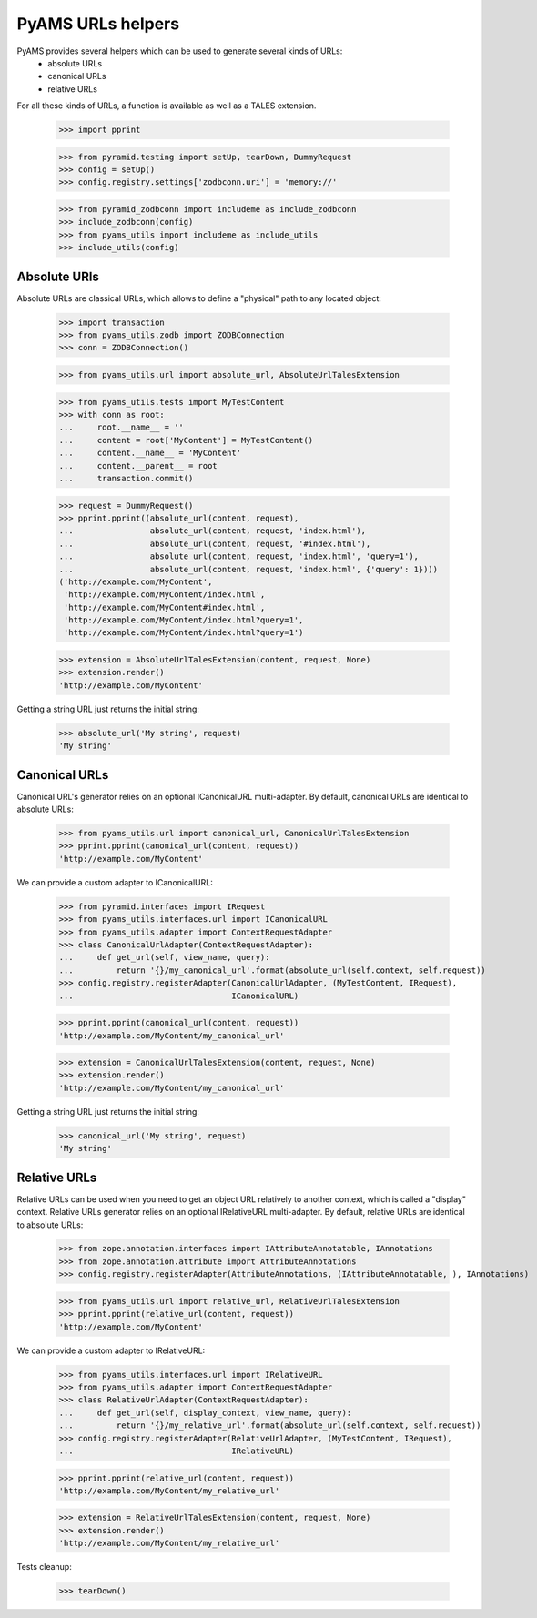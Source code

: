 
==================
PyAMS URLs helpers
==================

PyAMS provides several helpers which can be used to generate several kinds of URLs:
 - absolute URLs
 - canonical URLs
 - relative URLs

For all these kinds of URLs, a function is available as well as a TALES extension.

    >>> import pprint

    >>> from pyramid.testing import setUp, tearDown, DummyRequest
    >>> config = setUp()
    >>> config.registry.settings['zodbconn.uri'] = 'memory://'

    >>> from pyramid_zodbconn import includeme as include_zodbconn
    >>> include_zodbconn(config)
    >>> from pyams_utils import includeme as include_utils
    >>> include_utils(config)


Absolute URls
-------------

Absolute URLs are classical URLs, which allows to define a "physical" path to any located object:

    >>> import transaction
    >>> from pyams_utils.zodb import ZODBConnection
    >>> conn = ZODBConnection()

    >>> from pyams_utils.url import absolute_url, AbsoluteUrlTalesExtension

    >>> from pyams_utils.tests import MyTestContent
    >>> with conn as root:
    ...     root.__name__ = ''
    ...     content = root['MyContent'] = MyTestContent()
    ...     content.__name__ = 'MyContent'
    ...     content.__parent__ = root
    ...     transaction.commit()

    >>> request = DummyRequest()
    >>> pprint.pprint((absolute_url(content, request),
    ...                absolute_url(content, request, 'index.html'),
    ...                absolute_url(content, request, '#index.html'),
    ...                absolute_url(content, request, 'index.html', 'query=1'),
    ...                absolute_url(content, request, 'index.html', {'query': 1})))
    ('http://example.com/MyContent',
     'http://example.com/MyContent/index.html',
     'http://example.com/MyContent#index.html',
     'http://example.com/MyContent/index.html?query=1',
     'http://example.com/MyContent/index.html?query=1')

    >>> extension = AbsoluteUrlTalesExtension(content, request, None)
    >>> extension.render()
    'http://example.com/MyContent'

Getting a string URL just returns the initial string:

    >>> absolute_url('My string', request)
    'My string'


Canonical URLs
--------------

Canonical URL's generator relies on an optional ICanonicalURL multi-adapter. By default,
canonical URLs are identical to absolute URLs:

    >>> from pyams_utils.url import canonical_url, CanonicalUrlTalesExtension
    >>> pprint.pprint(canonical_url(content, request))
    'http://example.com/MyContent'

We can provide a custom adapter to ICanonicalURL:

    >>> from pyramid.interfaces import IRequest
    >>> from pyams_utils.interfaces.url import ICanonicalURL
    >>> from pyams_utils.adapter import ContextRequestAdapter
    >>> class CanonicalUrlAdapter(ContextRequestAdapter):
    ...     def get_url(self, view_name, query):
    ...         return '{}/my_canonical_url'.format(absolute_url(self.context, self.request))
    >>> config.registry.registerAdapter(CanonicalUrlAdapter, (MyTestContent, IRequest),
    ...                                 ICanonicalURL)

    >>> pprint.pprint(canonical_url(content, request))
    'http://example.com/MyContent/my_canonical_url'

    >>> extension = CanonicalUrlTalesExtension(content, request, None)
    >>> extension.render()
    'http://example.com/MyContent/my_canonical_url'

Getting a string URL just returns the initial string:

    >>> canonical_url('My string', request)
    'My string'


Relative URLs
-------------

Relative URLs can be used when you need to get an object URL relatively to another context,
which is called a "display" context.
Relative URLs generator relies on an optional IRelativeURL multi-adapter. By default,
relative URLs are identical to absolute URLs:

    >>> from zope.annotation.interfaces import IAttributeAnnotatable, IAnnotations
    >>> from zope.annotation.attribute import AttributeAnnotations
    >>> config.registry.registerAdapter(AttributeAnnotations, (IAttributeAnnotatable, ), IAnnotations)

    >>> from pyams_utils.url import relative_url, RelativeUrlTalesExtension
    >>> pprint.pprint(relative_url(content, request))
    'http://example.com/MyContent'

We can provide a custom adapter to IRelativeURL:

    >>> from pyams_utils.interfaces.url import IRelativeURL
    >>> from pyams_utils.adapter import ContextRequestAdapter
    >>> class RelativeUrlAdapter(ContextRequestAdapter):
    ...     def get_url(self, display_context, view_name, query):
    ...         return '{}/my_relative_url'.format(absolute_url(self.context, self.request))
    >>> config.registry.registerAdapter(RelativeUrlAdapter, (MyTestContent, IRequest),
    ...                                 IRelativeURL)

    >>> pprint.pprint(relative_url(content, request))
    'http://example.com/MyContent/my_relative_url'

    >>> extension = RelativeUrlTalesExtension(content, request, None)
    >>> extension.render()
    'http://example.com/MyContent/my_relative_url'


Tests cleanup:

    >>> tearDown()

